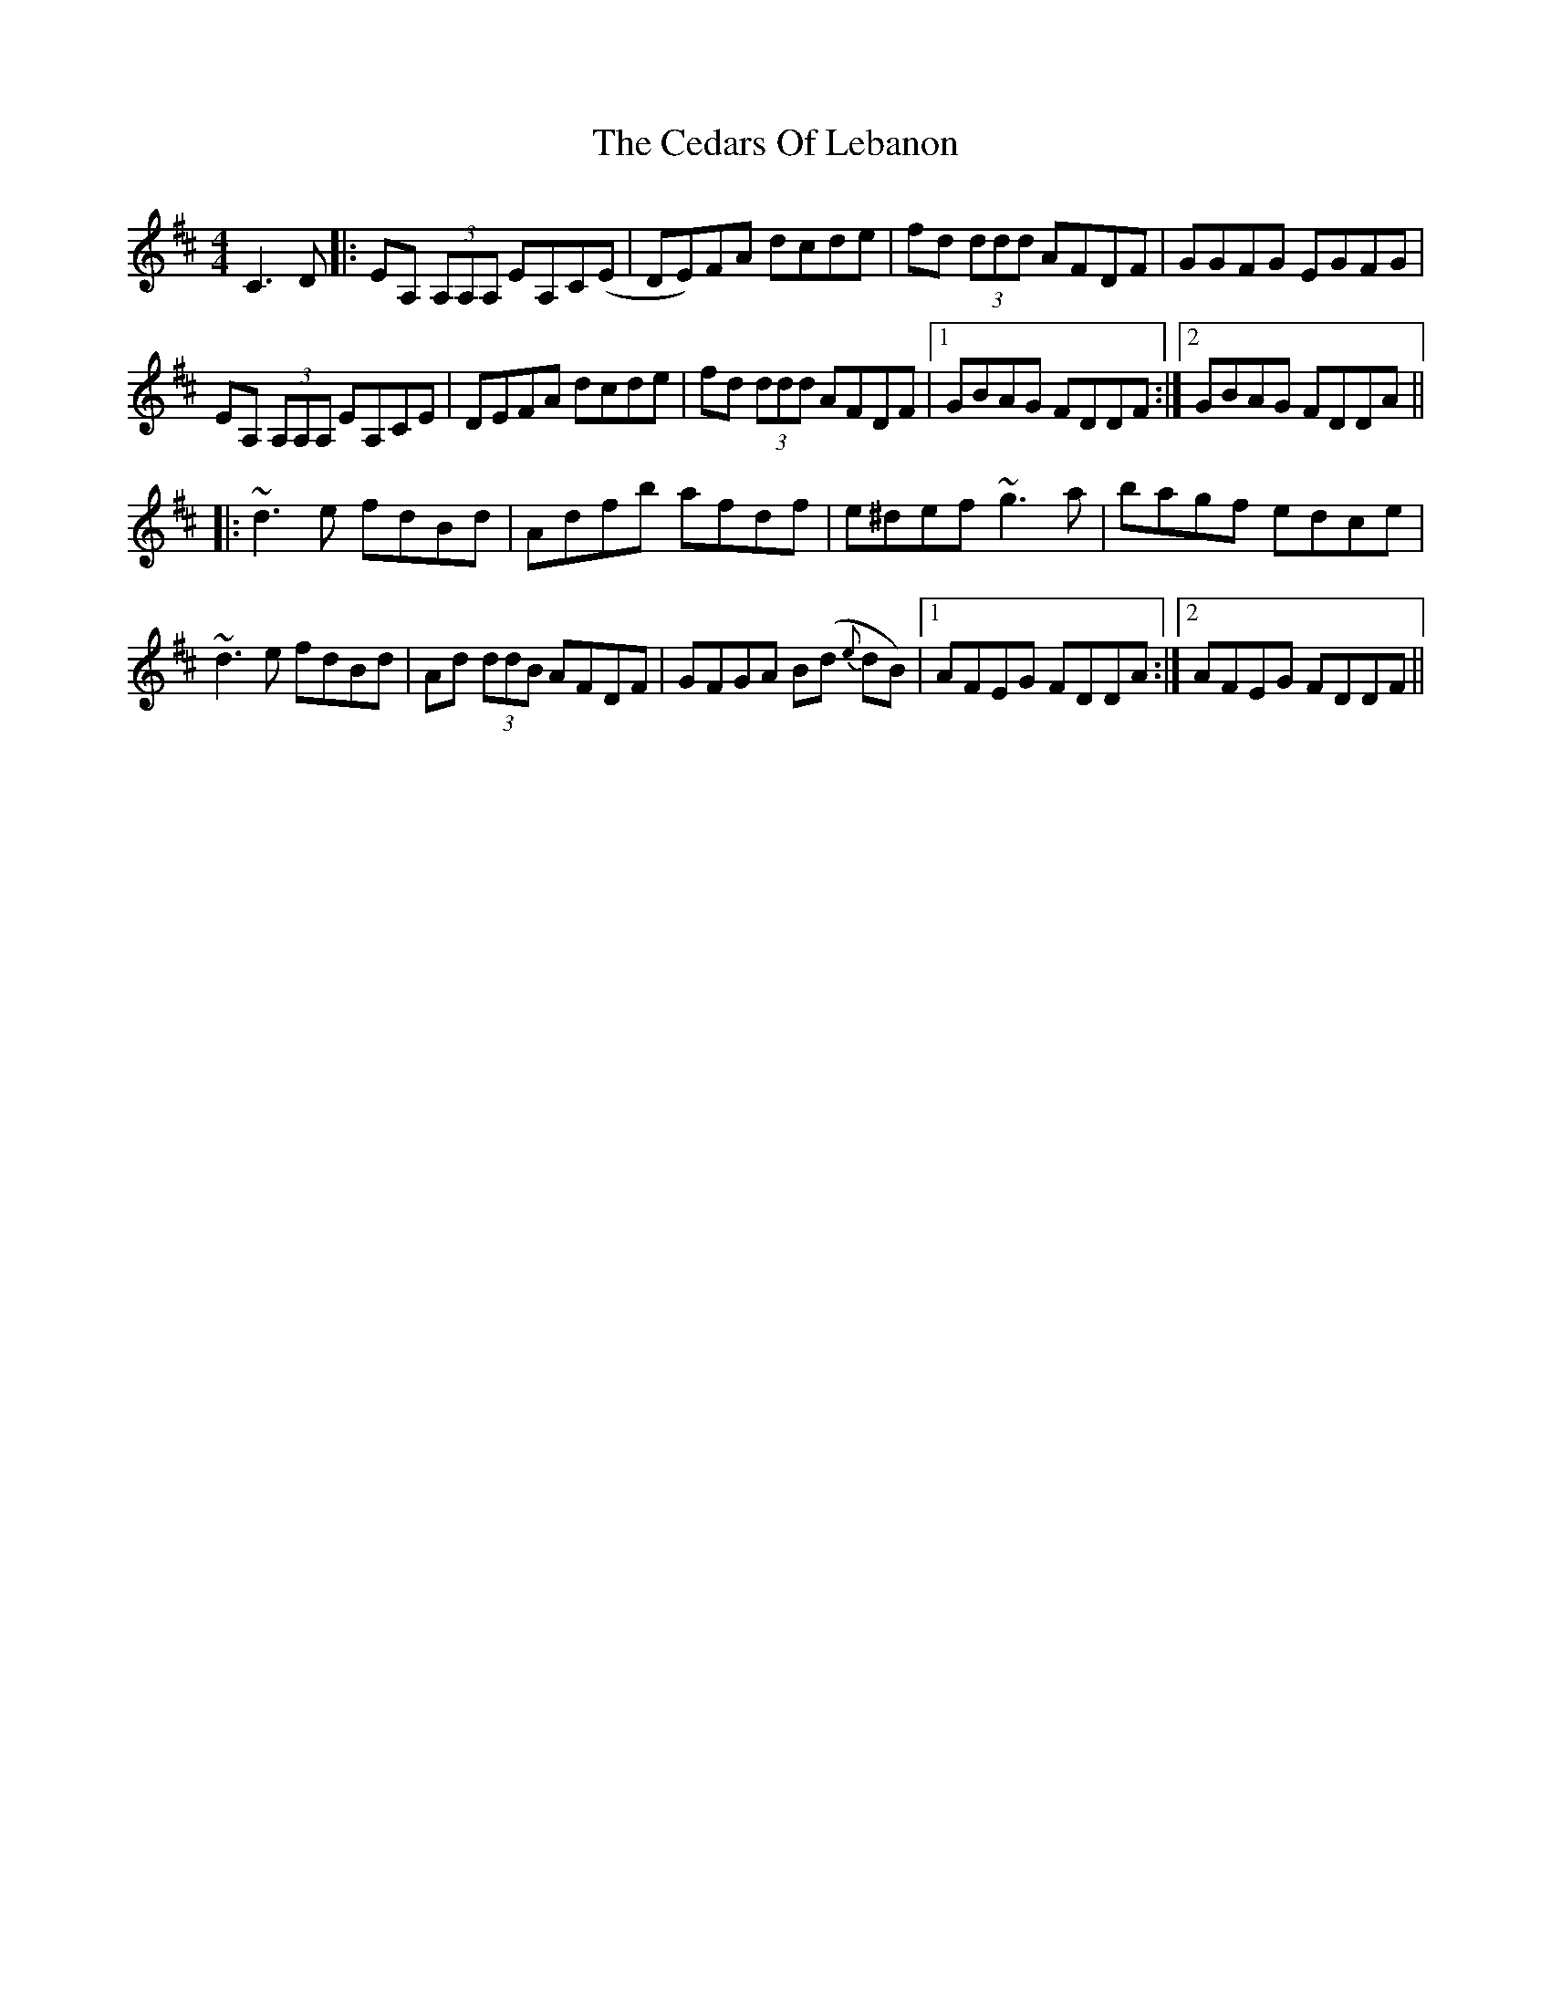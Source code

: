 X: 6652
T: Cedars Of Lebanon, The
R: reel
M: 4/4
K: Dmajor
C3D|:EA, (3A,A,A, EA,C(E|DE)FA dcde|fd (3ddd AFDF|GGFG EGFG|
EA, (3A,A,A, EA,CE|DEFA dcde|fd (3ddd AFDF|1 GBAG FDDF:|2 GBAG FDDA||
|:~d3 e fdBd|Adfb afdf|e^def ~g3 a|bagf edce|
~d3 e fdBd|Ad (3ddB AFDF|GFGA B(d {e}dB)|1 AFEG FDDA:|2 AFEG FDDF||

